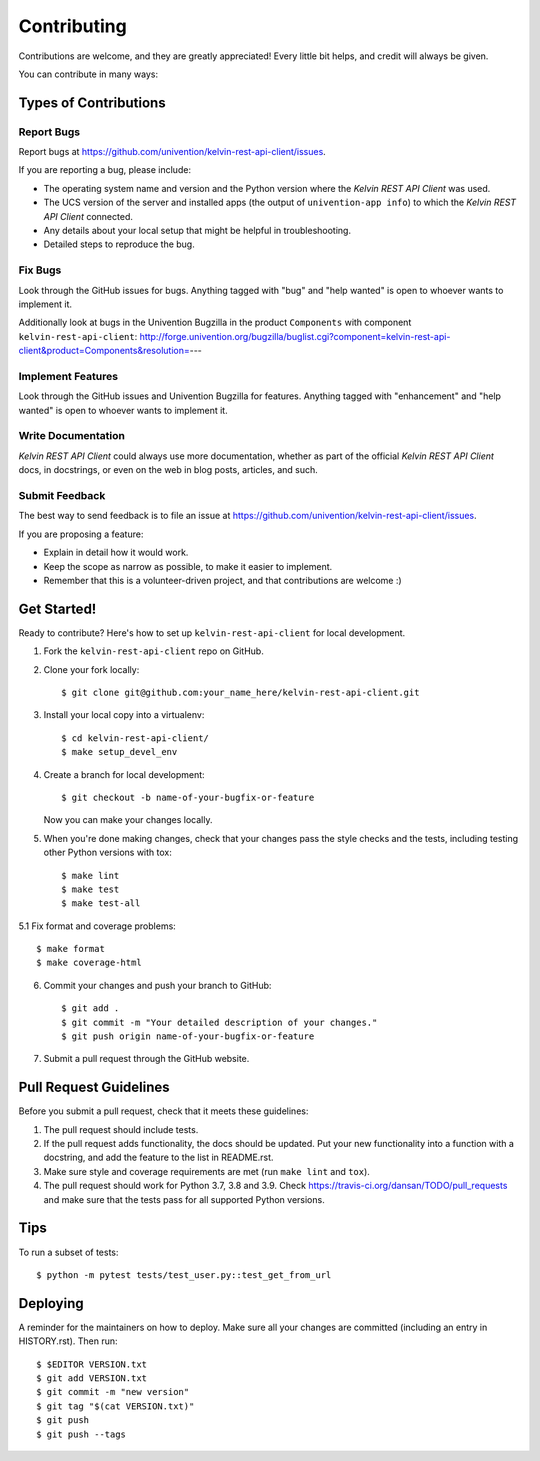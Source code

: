 ============
Contributing
============

Contributions are welcome, and they are greatly appreciated! Every little bit
helps, and credit will always be given.

You can contribute in many ways:

Types of Contributions
----------------------

Report Bugs
~~~~~~~~~~~

Report bugs at https://github.com/univention/kelvin-rest-api-client/issues.

If you are reporting a bug, please include:

* The operating system name and version and the Python version where the
  *Kelvin REST API Client* was used.
* The UCS version of the server and installed apps (the output of
  ``univention-app info``) to which the *Kelvin REST API Client* connected.
* Any details about your local setup that might be helpful in troubleshooting.
* Detailed steps to reproduce the bug.

Fix Bugs
~~~~~~~~

Look through the GitHub issues for bugs. Anything tagged with "bug" and "help
wanted" is open to whoever wants to implement it.

Additionally look at bugs in the Univention Bugzilla in the product
``Components`` with component ``kelvin-rest-api-client``:
http://forge.univention.org/bugzilla/buglist.cgi?component=kelvin-rest-api-client&product=Components&resolution=---

Implement Features
~~~~~~~~~~~~~~~~~~

Look through the GitHub issues and Univention Bugzilla for features. Anything
tagged with "enhancement" and "help wanted" is open to whoever wants to
implement it.

Write Documentation
~~~~~~~~~~~~~~~~~~~

*Kelvin REST API Client* could always use more documentation, whether as part of the
official *Kelvin REST API Client* docs, in docstrings, or even on the web in blog posts,
articles, and such.

Submit Feedback
~~~~~~~~~~~~~~~

The best way to send feedback is to file an issue at https://github.com/univention/kelvin-rest-api-client/issues.

If you are proposing a feature:

* Explain in detail how it would work.
* Keep the scope as narrow as possible, to make it easier to implement.
* Remember that this is a volunteer-driven project, and that contributions
  are welcome :)

Get Started!
------------

Ready to contribute? Here's how to set up ``kelvin-rest-api-client`` for local development.

1. Fork the ``kelvin-rest-api-client`` repo on GitHub.
2. Clone your fork locally::

    $ git clone git@github.com:your_name_here/kelvin-rest-api-client.git

3. Install your local copy into a virtualenv::

    $ cd kelvin-rest-api-client/
    $ make setup_devel_env

4. Create a branch for local development::

    $ git checkout -b name-of-your-bugfix-or-feature

   Now you can make your changes locally.

5. When you're done making changes, check that your changes pass the style checks and the
   tests, including testing other Python versions with tox::

    $ make lint
    $ make test
    $ make test-all

5.1 Fix format and coverage problems::

    $ make format
    $ make coverage-html

6. Commit your changes and push your branch to GitHub::

    $ git add .
    $ git commit -m "Your detailed description of your changes."
    $ git push origin name-of-your-bugfix-or-feature

7. Submit a pull request through the GitHub website.

Pull Request Guidelines
-----------------------

Before you submit a pull request, check that it meets these guidelines:

1. The pull request should include tests.
2. If the pull request adds functionality, the docs should be updated. Put
   your new functionality into a function with a docstring, and add the
   feature to the list in README.rst.
3. Make sure style and coverage requirements are met (run ``make lint``
   and ``tox``).
4. The pull request should work for Python 3.7, 3.8 and 3.9. Check
   https://travis-ci.org/dansan/TODO/pull_requests
   and make sure that the tests pass for all supported Python versions.

Tips
----

To run a subset of tests::

    $ python -m pytest tests/test_user.py::test_get_from_url


Deploying
---------

A reminder for the maintainers on how to deploy.
Make sure all your changes are committed (including an entry in HISTORY.rst).
Then run::

$ $EDITOR VERSION.txt
$ git add VERSION.txt
$ git commit -m "new version"
$ git tag "$(cat VERSION.txt)"
$ git push
$ git push --tags
